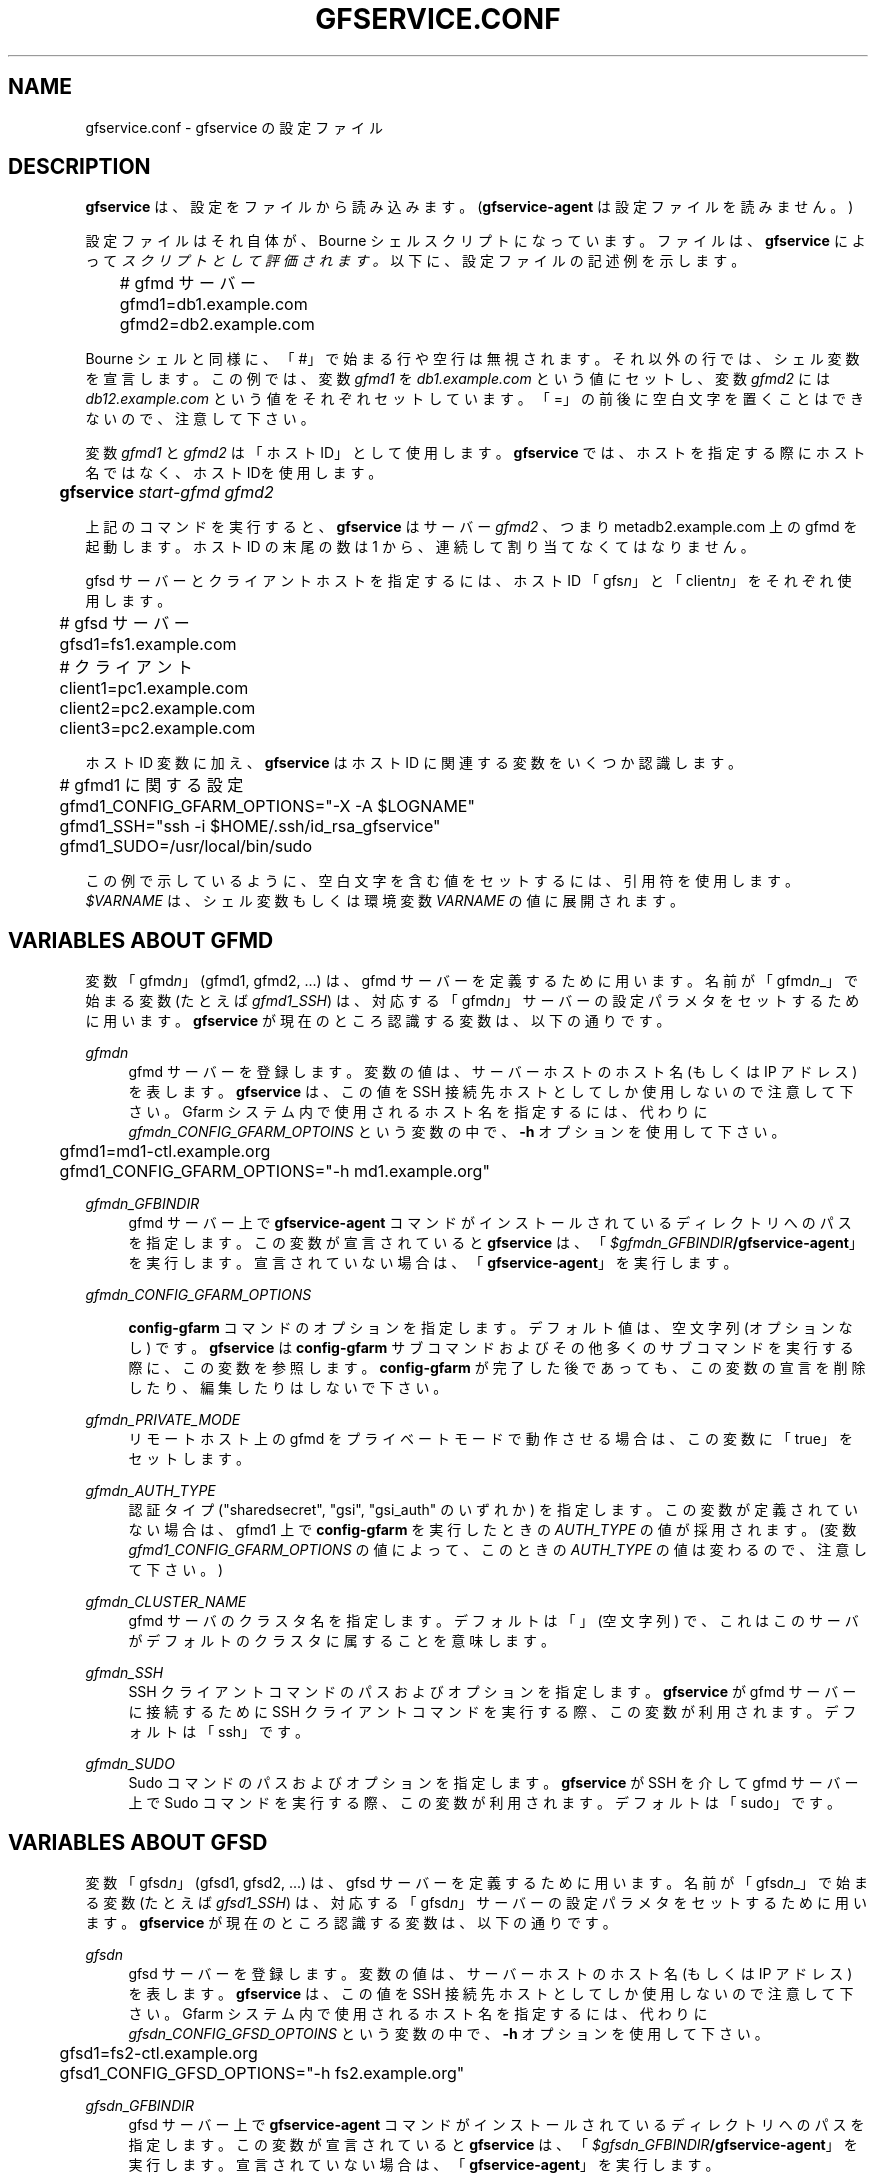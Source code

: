 '\" t
.\"     Title: gfservice.conf
.\"    Author: [FIXME: author] [see http://docbook.sf.net/el/author]
.\" Generator: DocBook XSL Stylesheets v1.76.1 <http://docbook.sf.net/>
.\"      Date: 8 Mar 2013
.\"    Manual: Gfarm
.\"    Source: Gfarm
.\"  Language: English
.\"
.TH "GFSERVICE\&.CONF" "5" "8 Mar 2013" "Gfarm" "Gfarm"
.\" -----------------------------------------------------------------
.\" * Define some portability stuff
.\" -----------------------------------------------------------------
.\" ~~~~~~~~~~~~~~~~~~~~~~~~~~~~~~~~~~~~~~~~~~~~~~~~~~~~~~~~~~~~~~~~~
.\" http://bugs.debian.org/507673
.\" http://lists.gnu.org/archive/html/groff/2009-02/msg00013.html
.\" ~~~~~~~~~~~~~~~~~~~~~~~~~~~~~~~~~~~~~~~~~~~~~~~~~~~~~~~~~~~~~~~~~
.ie \n(.g .ds Aq \(aq
.el       .ds Aq '
.\" -----------------------------------------------------------------
.\" * set default formatting
.\" -----------------------------------------------------------------
.\" disable hyphenation
.nh
.\" disable justification (adjust text to left margin only)
.ad l
.\" -----------------------------------------------------------------
.\" * MAIN CONTENT STARTS HERE *
.\" -----------------------------------------------------------------
.SH "NAME"
gfservice.conf \- gfservice の設定ファイル
.SH "DESCRIPTION"
.PP

\fBgfservice\fR
は、設定をファイルから読み込みます。 (\fBgfservice\-agent\fR
は設定ファイルを読みません。)
.PP
設定ファイルはそれ自体が、Bourne シェルスクリプトになっています。 ファイルは、\fBgfservice\fR
によって
\fIスクリプトとして評価されます。\fR
以下に、設定ファイルの記述例を示します。
.sp
.if n \{\
.RS 4
.\}
.nf
	# gfmd サーバー
	gfmd1=db1\&.example\&.com
	gfmd2=db2\&.example\&.com
.fi
.if n \{\
.RE
.\}
.PP
Bourne シェルと同様に、「#」で始まる行や空行は無視されます。 それ以外の行では、シェル変数を宣言します。 この例では、変数
\fIgfmd1\fR
を
\fIdb1\&.example\&.com\fR
という値にセットし、 変数
\fIgfmd2\fR
には
\fIdb12\&.example\&.com\fR
という値をそれぞれセット しています。 「=」の前後に空白文字を置くことはできないので、注意して下さい。
.PP
変数
\fIgfmd1\fR
と
\fIgfmd2\fR
は「ホスト ID」として使用します。
\fBgfservice\fR
では、ホストを指定する際にホスト名ではなく、 ホスト IDを使用します。
.sp
.if n \{\
.RS 4
.\}
.nf
	\fBgfservice \fR\fB\fIstart\-gfmd\fR\fR\fB \fR\fB\fIgfmd2\fR\fR
.fi
.if n \{\
.RE
.\}
.PP
上記のコマンドを実行すると、\fBgfservice\fR
はサーバー
\fIgfmd2\fR
、つまり metadb2\&.example\&.com 上の gfmd を起動します。 ホスト ID の末尾の数は 1 から、連続して割り当てなくてはなりません。
.PP
gfsd サーバーとクライアントホストを指定するには、ホスト ID 「gfs\fIn\fR」と「client\fIn\fR」 をそれぞれ使用します。
.sp
.if n \{\
.RS 4
.\}
.nf
	# gfsd サーバー
	gfsd1=fs1\&.example\&.com

	# クライアント
	client1=pc1\&.example\&.com
	client2=pc2\&.example\&.com
	client3=pc2\&.example\&.com
.fi
.if n \{\
.RE
.\}
.PP
ホスト ID 変数に加え、\fBgfservice\fR
はホスト ID に関連する 変数をいくつか認識します。
.sp
.if n \{\
.RS 4
.\}
.nf
	# gfmd1 に関する設定
	gfmd1_CONFIG_GFARM_OPTIONS="\-X \-A $LOGNAME"
	gfmd1_SSH="ssh \-i $HOME/\&.ssh/id_rsa_gfservice"
	gfmd1_SUDO=/usr/local/bin/sudo
.fi
.if n \{\
.RE
.\}
.PP
この例で示しているように、空白文字を含む値をセットするには、引用符を使用 します。
\fI$VARNAME\fR
は、シェル変数もしくは環境変数
\fIVARNAME\fR
の値に展開されます。
.SH "VARIABLES ABOUT GFMD"
.PP
変数「gfmd\fIn\fR」(gfmd1, gfmd2, \&.\&.\&.) は、gfmd サーバーを定義するために用います。 名前が「gfmd\fIn\fR_」で始まる変数 (たとえば
\fIgfmd1_SSH\fR) は、対応する 「gfmd\fIn\fR」サーバーの設定パラメタをセットするため に用います。
\fBgfservice\fR
が現在のところ認識する変数は、以下の通りです。
.PP
\fIgfmd\fR\fI\fIn\fR\fR
.RS 4
gfmd サーバーを登録します。 変数の値は、サーバーホストのホスト名 (もしくは IP アドレス) を表します。
\fBgfservice\fR
は、この値を SSH 接続先ホストとしてしか 使用しないので注意して下さい。 Gfarm システム内で使用されるホスト名を指定するには、代わりに
\fIgfmd\fR\fI\fIn\fR\fR\fI_CONFIG_GFARM_OPTOINS\fR
という変数の中で、\fB\-h\fR
オプションを使用して下さい。
.sp
.if n \{\
.RS 4
.\}
.nf
	gfmd1=md1\-ctl\&.example\&.org
	gfmd1_CONFIG_GFARM_OPTIONS="\-h md1\&.example\&.org"
.fi
.if n \{\
.RE
.\}
.RE
.PP
\fIgfmd\fR\fI\fIn\fR\fR\fI_GFBINDIR\fR
.RS 4
gfmd サーバー上で
\fBgfservice\-agent\fR
コマンドが インストールされているディレクトリへのパスを指定します。 この変数が宣言されていると
\fBgfservice\fR
は、 「\fB\fI$gfmd\fR\fI\fIn\fR\fR\fI_GFBINDIR\fR\fR\fB/gfservice\-agent\fR」を実行します。 宣言されていない場合は、「\fBgfservice\-agent\fR」を実行します。
.RE
.PP
\fIgfmd\fR\fI\fIn\fR\fR\fI_CONFIG_GFARM_OPTIONS\fR
.RS 4

\fBconfig\-gfarm\fR
コマンドのオプションを指定します。 デフォルト値は、空文字列 (オプションなし) です。
\fBgfservice\fR
は
\fBconfig\-gfarm\fR
サブコマンド およびその他多くのサブコマンドを実行する際に、この変数を参照します。
\fBconfig\-gfarm\fR
が完了した後であっても、この変数の宣言を 削除したり、編集したりはしないで下さい。
.RE
.PP
\fIgfmd\fR\fI\fIn\fR\fR\fI_PRIVATE_MODE\fR
.RS 4
リモートホスト上の gfmd をプライベートモードで動作させる場合は、この 変数に「true」をセットします。
.RE
.PP
\fIgfmd\fR\fI\fIn\fR\fR\fI_AUTH_TYPE\fR
.RS 4
認証タイプ ("sharedsecret", "gsi", "gsi_auth" のいずれか) を指定します。 この変数が定義されていない場合は、gfmd1 上で
\fBconfig\-gfarm\fR
を実行したときの
\fIAUTH_TYPE\fR
の値が採用されます。 (変数
\fIgfmd1_CONFIG_GFARM_OPTIONS\fR
の値によって、この ときの
\fIAUTH_TYPE\fR
の値は変わるので、注意して下さい。)
.RE
.PP
\fIgfmd\fR\fI\fIn\fR\fR\fI_CLUSTER_NAME\fR
.RS 4
gfmd サーバのクラスタ名を指定します。 デフォルトは「」(空文字列) で、これはこのサーバがデフォルトのクラスタに 属することを意味します。
.RE
.PP
\fIgfmd\fR\fI\fIn\fR\fR\fI_SSH\fR
.RS 4
SSH クライアントコマンドのパスおよびオプションを指定します。
\fBgfservice\fR
が gfmd サーバーに接続するために SSH クライアントコマンドを実行する際、この変数が利用されます。 デフォルトは「ssh」です。
.RE
.PP
\fIgfmd\fR\fI\fIn\fR\fR\fI_SUDO\fR
.RS 4
Sudo コマンドのパスおよびオプションを指定します。
\fBgfservice\fR
が SSH を介して gfmd サーバー上で Sudo コマンドを実行する際、この変数が利用されます。 デフォルトは「sudo」です。
.RE
.SH "VARIABLES ABOUT GFSD"
.PP
変数「gfsd\fIn\fR」(gfsd1, gfsd2, \&.\&.\&.) は、gfsd サーバーを定義するために用います。 名前が「gfsd\fIn\fR_」で始まる変数 (たとえば
\fIgfsd1_SSH\fR) は、対応する 「gfsd\fIn\fR」サーバーの設定パラメタをセットするため に用います。
\fBgfservice\fR
が現在のところ認識する変数は、以下の通りです。
.PP
\fIgfsd\fR\fI\fIn\fR\fR
.RS 4
gfsd サーバーを登録します。 変数の値は、サーバーホストのホスト名 (もしくは IP アドレス) を表します。
\fBgfservice\fR
は、この値を SSH 接続先ホストとしてしか 使用しないので注意して下さい。 Gfarm システム内で使用されるホスト名を指定するには、代わりに
\fIgfsd\fR\fI\fIn\fR\fR\fI_CONFIG_GFSD_OPTOINS\fR
という変数の中で、\fB\-h\fR
オプションを使用して下さい。
.sp
.if n \{\
.RS 4
.\}
.nf
	gfsd1=fs2\-ctl\&.example\&.org
	gfsd1_CONFIG_GFSD_OPTIONS="\-h fs2\&.example\&.org"
.fi
.if n \{\
.RE
.\}
.RE
.PP
\fIgfsd\fR\fI\fIn\fR\fR\fI_GFBINDIR\fR
.RS 4
gfsd サーバー上で
\fBgfservice\-agent\fR
コマンドが インストールされているディレクトリへのパスを指定します。 この変数が宣言されていると
\fBgfservice\fR
は、 「\fB\fI$gfsd\fR\fI\fIn\fR\fR\fI_GFBINDIR\fR\fR\fB/gfservice\-agent\fR」を実行します。 宣言されていない場合は、「\fBgfservice\-agent\fR」を実行します。
.RE
.PP
\fIgfsd\fR\fI\fIn\fR\fR\fI_CONFIG_GFSD_OPTIONS\fR
.RS 4

\fBconfig\-gfsd\fR
コマンドのオプションを指定します。 デフォルト値は、空文字列 (オプションなし) です。
\fBgfservice\fR
は
\fBconfig\-gfsd\fR
サブコマンド およびその他多くのサブコマンドを実行する際に、この変数を参照します。
\fBconfig\-gfsd\fR
が完了した後であっても、この変数の宣言を 削除したり、編集したりはしないで下さい。
.RE
.PP
\fIgfsd\fR\fI\fIn\fR\fR\fI_PRIVATE_MODE\fR
.RS 4
リモートホスト上の gfsd をプライベートモードで動作させる場合は、この 変数に「true」をセットします。
.RE
.PP
\fIgfsd\fR\fI\fIn\fR\fR\fI_AUTH_TYPE\fR
.RS 4
認証タイプ ("sharedsecret", "gsi", "gsi_auth" のいずれか) を指定します。 この変数が定義されていない場合は、gfmd1 上で
\fBconfig\-gfarm\fR
を実行したときの
\fIAUTH_TYPE\fR
の値が採用されます。 (変数
\fIgfmd1_CONFIG_GFARM_OPTIONS\fR
の値によって、この ときの
\fIAUTH_TYPE\fR
の値は変わるので、注意して下さい。)
.RE
.PP
\fIgfsd\fR\fI\fIn\fR\fR\fI_SSH\fR
.RS 4
SSH クライアントコマンドのパスおよびオプションを指定します。
\fBgfservice\fR
が gfsd サーバーに接続するために SSH クライアントコマンド実行する際、この変数が利用されます。 デフォルトは「ssh」です。
.RE
.PP
\fIgfsd\fR\fI\fIn\fR\fR\fI_SUDO\fR
.RS 4
Sudo コマンドのパスおよびオプションを指定します。
\fBgfservice\fR
が SSH を介して gfsd サーバー上で Sudo コマンドを実行する際、この変数が利用されます。 デフォルトは「sudo」です。
.RE
.SH "VARIABLES ABOUT CLIENT"
.PP
変数「client\fIn\fR」(client1, client2, \&.\&.\&.) は、 client サーバーを定義するために用います。 名前が「client\fIn\fR_」で始まる変数 (たとえば
\fIclient1_SSH\fR) は、対応する 「client\fIn\fR」サーバーの設定パラメタをセットする ために用います。
\fBgfservice\fR
が現在のところ認識する変数は、以下の通りです。
.PP
\fIclient\fR\fI\fIn\fR\fR
.RS 4
クライアントホストを登録します。 変数の値は、クライアントホストのホスト名 (もしくは IP アドレス) を 表します。
.RE
.PP
\fIclient\fR\fI\fIn\fR\fR\fI_GFBINDIR\fR
.RS 4
クライアントホスト上で
\fBgfservice\-agent\fR
コマンドが インストールされているディレクトリへのパスを指定します。 この変数が宣言されていると
\fBgfservice\fR
は、 「\fB\fI$client\fR\fI\fIn\fR\fR\fI_GFBINDIR\fR\fR\fB/gfservice\-agent\fR」を実行します。 宣言されていない場合は、「\fBgfservice\-agent\fR」を実行します。
.RE
.PP
\fIclient\fR\fI\fIn\fR\fR\fI_GFARM2FS\fR
.RS 4

\fBgfarm2fs\fR
コマンドのパスおよびオプションを指定します。
\fBgfservice\fR
がクライアントホスト上で gfarm2fs コマンド を実行してファイルシステムをマウントする際、この変数が利用されます。 デフォルトは「%%BINDIR%%/gfarm2fs」です。
.RE
.PP
\fIclient\fR\fI\fIn\fR\fR\fI_SSH\fR
.RS 4
SSH クライアントコマンドのパスおよびオプションを指定します。
\fBgfservice\fR
がクライアントホストに接続するために SSH クライアントコマンド実行する際、この変数が利用されます。 デフォルトは「ssh」です。
.RE
.PP
\fIclient\fR\fI\fIn\fR\fR\fI_SUDO\fR
.RS 4
Sudo コマンドのパスおよびオプションを指定します。
\fBgfservice\fR
が SSH を介してクライアントホスト上で Sudo コマンドを実行する際、この変数が利用されます。 デフォルトは「sudo」です。
.RE
.PP
\fIclient\fR\fI\fIn\fR\fR\fI_GFARM_CONF\fR
.RS 4
gfarm2\&.confファイルのパスを絶対パスで指定します。 この値が設定されていない場合、\fBgfservice\fRはgfmd1の gfarm2\&.confファイルのパスと同じパスを使用します(gfarm2\&.confファイルの パスは「gfmd1_CONFIG_GFARM_OPTIONS」シェル変数の値を基に決定されます)。
.RE
.PP
\fIclient\fR\fI\fIn\fR\fR\fI_PRIVATE_MODE\fR
.RS 4
この変数に「true」をセットすると、\fBgfservice\fR
が サブコマンド
\fBconfig\-client\fR
を実行する際、クライアント ホスト側の処理は root 権限を持たずに行います。
.RE
.PP
\fIclient\fR\fI\fIn\fR\fR\fI_AUTH_TYPE\fR
.RS 4
認証タイプ ("sharedsecret", "gsi", "gsi_auth" のいずれか) を指定します。 この変数が定義されていない場合は、gfmd1 上で
\fBconfig\-gfarm\fR
を実行したときの
\fIAUTH_TYPE\fR
の値が採用されます。 (変数
\fIgfmd1_CONFIG_GFARM_OPTIONS\fR
の値によって、この ときの
\fIAUTH_TYPE\fR
の値は変わるので、注意して下さい。)
.RE

